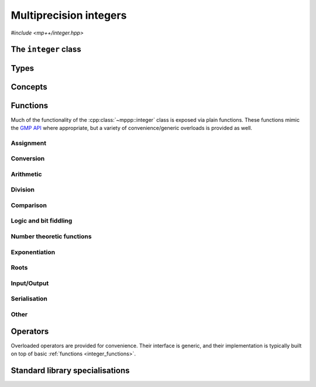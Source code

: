 .. _integer_reference:

Multiprecision integers
=======================

*#include <mp++/integer.hpp>*

The ``integer`` class
---------------------

.. doxygenclass:: mppp::integer
   :members:

Types
-----

.. cpp:type:: mp_limb_t

   This type is defined by the GMP library. It is used to represents a limb, that is,
   the part of a multiprecision integer that fits in a single machine word. This is an
   unsigned integral type, typically 64 or 32 bits wide.

   .. seealso::

      https://gmplib.org/manual/Nomenclature-and-Types.html#Nomenclature-and-Types

.. cpp:type:: mp_bitcnt_t

   This type is defined by the GMP library. It is an unsigned integral type used to count bits in a multiprecision
   number.

   .. seealso::

      https://gmplib.org/manual/Nomenclature-and-Types.html#Nomenclature-and-Types

.. cpp:enum-class:: mppp::integer_bitcnt_t : mp_bitcnt_t

   A strongly-typed counterpart to :cpp:type:`mp_bitcnt_t`, used in the constructor of :cpp:class:`~mppp::integer`
   from number of bits.

Concepts
--------

.. cpp:concept:: template <typename T, typename U> mppp::IntegerOpTypes

   This concept is satisfied if the types ``T`` and ``U`` are suitable for use in the
   generic binary :ref:`operators <integer_operators>` and :ref:`functions <integer_functions>`
   involving :cpp:class:`~mppp::integer`. Specifically, the concept will be ``true`` if either:

   * ``T`` and ``U`` are both :cpp:class:`~mppp::integer` with the same static size ``SSize``, or
   * one type is an :cpp:class:`~mppp::integer` and the other is a :cpp:concept:`~mppp::CppInteroperable` type.

   Note that the modulo, bit-shifting and bitwise logic operators have additional restrictions.

   A corresponding boolean type trait called ``are_integer_op_types`` is also available (even if the compiler does
   not support concepts).

.. cpp:concept:: template <typename T, typename U> mppp::IntegerIntegralOpTypes

   This concept is satisfied if the types ``T`` and ``U`` are suitable for use in the
   generic binary :ref:`operators <integer_operators>` and :ref:`functions <integer_functions>`
   involving :cpp:class:`~mppp::integer` and C++ integral types. Specifically, the concept will be ``true``
   if either:

   * ``T`` and ``U`` are both :cpp:class:`~mppp::integer` with the same static size, or
   * one type is an :cpp:class:`~mppp::integer` and the other is a :cpp:concept:`~mppp::CppIntegralInteroperable` type.

   A corresponding boolean type trait called ``are_integer_integral_op_types`` is also available (even if the compiler does
   not support concepts).

.. cpp:concept:: template <typename T, std::size_t SSize> mppp::IntegerBinarySaveDest

   This concept is satisfied if ``T`` is a type into which the serialised binary representation of an
   :cpp:class:`~mppp::integer` with static size ``SSize`` can be written. In other words, the concept is satisfied if
   an object of type ``T`` can be passed as an argument to one of the :cpp:func:`mppp::integer::binary_save()` overloads.

.. cpp:concept:: template <typename T, std::size_t SSize> mppp::IntegerBinaryLoadSrc

   This concept is satisfied if ``T`` is a type from which the serialised binary representation of an
   :cpp:class:`~mppp::integer` with static size ``SSize`` can be loaded. In other words, the concept is satisfied if
   an object of type ``T`` can be passed as an argument to one of the :cpp:func:`mppp::integer::binary_load()` overloads.

.. _integer_functions:

Functions
---------

Much of the functionality of the :cpp:class:`~mppp::integer` class is exposed via plain functions. These functions
mimic the `GMP API <https://gmplib.org/manual/Integer-Functions.html>`__ where appropriate, but a variety of
convenience/generic overloads is provided as well.

.. _integer_assignment:

Assignment
~~~~~~~~~~

.. doxygengroup:: integer_assignment
   :content-only:

.. _integer_conversion:

Conversion
~~~~~~~~~~

.. doxygengroup:: integer_conversion
   :content-only:

.. _integer_arithmetic:

Arithmetic
~~~~~~~~~~

.. doxygengroup:: integer_arithmetic
   :content-only:

.. _integer_division:

Division
~~~~~~~~

.. doxygengroup:: integer_division
   :content-only:

.. _integer_comparison:

Comparison
~~~~~~~~~~

.. doxygengroup:: integer_comparison
   :content-only:

.. _integer_logic:

Logic and bit fiddling
~~~~~~~~~~~~~~~~~~~~~~

.. versionadded:: 0.6

.. doxygengroup:: integer_logic
   :content-only:

.. _integer_ntheory:

Number theoretic functions
~~~~~~~~~~~~~~~~~~~~~~~~~~

.. doxygengroup:: integer_ntheory
   :content-only:

.. _integer_exponentiation:

Exponentiation
~~~~~~~~~~~~~~

.. doxygengroup:: integer_exponentiation
   :content-only:

.. _integer_roots:

Roots
~~~~~

.. cpp:function:: template <std::size_t SSize> mppp::integer<SSize> &mppp::sqrt(mppp::integer<SSize> &rop, const mppp::integer<SSize> &n)

   Binary :cpp:class:`~mppp::integer` square root.

   This function will set *rop* to the truncated integer part of the square root of *n*.

   :param rop: the return value.
   :param n: the argument.

   :return: a reference to *rop*.

   :exception std\:\:domain_error: if *n* is negative.

.. cpp:function:: template <std::size_t SSize> mppp::integer<SSize> mppp::sqrt(const mppp::integer<SSize> &n)

   Unary :cpp:class:`~mppp::integer` square root.

   This function will return the truncated integer part of the square root of *n*.

   :param n: the argument.

   :return: the integer square root of *n*.

   :exception std\:\:domain_error: if *n* is negative.

.. cpp:function:: template <std::size_t SSize> void mppp::sqrtrem(mppp::integer<SSize> &rop, mppp::integer<SSize> &rem, const mppp::integer<SSize> &n)

   :cpp:class:`~mppp::integer` square root with remainder.

   This function will set *rop* to the truncated integer part of the square root of *n*, and *rem* to the remainder of the operation.
   That is, *rem* will be equal to ``n-rop*rop``, and it will be zero if *n* is a perfect square.

   *rop* and *rem* must be distinct objects.

   :param rop: the first return value (i.e., the integer square root of *n*).
   :param rem: the second return value (i.e., the remainder of the operation).
   :param n: the argument.

   :exception std\:\:domain_error: if *n* is negative.
   :exception std\:\:invalid_argument: if *rop* and *rem* are the same object.

.. cpp:function:: template <std::size_t SSize> bool mppp::perfect_square_p(const mppp::integer<SSize> &n)

   Detect perfect square.

   This function returns ``True`` if *n* is a perfect square, ``False`` otherwise.

   :param n: the argument.

   :return: ``True`` if *n* is a perfect square, ``False`` otherwise.

.. _integer_io:

Input/Output
~~~~~~~~~~~~

.. doxygengroup:: integer_io
   :content-only:

.. _integer_s11n:

Serialisation
~~~~~~~~~~~~~

.. versionadded:: 0.7

.. doxygengroup:: integer_s11n
   :content-only:

.. _integer_other:

Other
~~~~~

.. doxygengroup:: integer_other
   :content-only:

.. _integer_operators:

Operators
---------

Overloaded operators are provided for convenience. Their interface is generic, and their implementation
is typically built on top of basic :ref:`functions <integer_functions>`.

.. doxygengroup:: integer_operators
   :content-only:

.. _integer_std_specialisations:

Standard library specialisations
--------------------------------

.. cpp:class:: template <std::size_t SSize> std::hash<mppp::integer<SSize>>

   Specialisation of ``std::hash`` for :cpp:class:`mppp::integer`.

   .. cpp:type:: public argument_type = mppp::integer<SSize>
   .. cpp:type:: public result_type = std::size_t

   .. note::

      The :cpp:type:`argument_type` and :cpp:type:`result_type` type aliases are defined only until C++14.

   .. cpp:function:: public std::size_t operator()(const mppp::integer<SSize> &n) const

      :param n: the input :cpp:class:`mppp::integer`.

      :return: a hash value for *n*.
